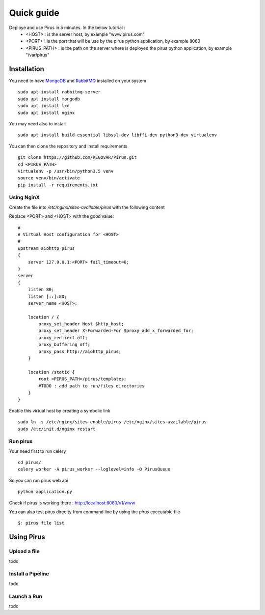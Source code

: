 Quick guide
###########

Deploye and use Pirus in 5 minutes. In the below tutorial :
 * <HOST> : is the server host, by example "www.pirus.com"
 * <PORT> ! is the port that will be use by the pirus python application, by example 8080
 * <PIRUS_PATH> : is the path on the server where is deployed the pirus python application, by example "/var/pirus"



Installation
============


You need to have `MongoDB <https://docs.mongodb.com/manual/tutorial/install-mongodb-on-ubuntu/>`_ and `RabbitMQ <https://www.rabbitmq.com/install-debian.html>`_ installed on your system :: 

        sudo apt install rabbitmq-server
        sudo apt install mongodb
        sudo apt install lxd
        sudo apt install nginx
	
	
You may need also to install ::

        sudo apt install build-essential libssl-dev libffi-dev python3-dev virtualenv
	
        
You can then clone the repository and install requirements ::

        git clone https://github.com/REGOVAR/Pirus.git
        cd <PIRUS_PATH>
        virtualenv -p /usr/bin/python3.5 venv
        source venv/bin/activate
        pip install -r requirements.txt


Using NginX
-----------
Create the file  into `/etc/nginx/sites-available/pirus` with the following content

Replace <PORT> and <HOST> with the good value::

	#
	# Virtual Host configuration for <HOST>
	#
	upstream aiohttp_pirus 
	{
	    server 127.0.0.1:<PORT> fail_timeout=0;
	}
	server 
	{
	    listen 80;
	    listen [::]:80;
	    server_name <HOST>;

	    location / {
		proxy_set_header Host $http_host;
		proxy_set_header X-Forwarded-For $proxy_add_x_forwarded_for;
		proxy_redirect off;
		proxy_buffering off;
		proxy_pass http://aiohttp_pirus;
	    }

	    location /static {
		root <PIRUS_PATH>/pirus/templates;
		#TODO : add path to run/files directories
	    }
	}

Enable this virtual host by creating a symbolic link ::

	sudo ln -s /etc/nginx/sites-enable/pirus /etc/nginx/sites-available/pirus 
	sudo /etc/init.d/nginx restart
	

Run pirus
---------

Your need first to run celery ::

	cd pirus/
	celery worker -A pirus_worker --loglevel=info -Q PirusQueue

So you can run pirus web api ::

	python application.py 

Check if pirus is working there : http://localhost:8080/v1/www

You can also test pirus direclty from command line by using the `pirus` executable file ::

	$: pirus file list 


Using Pirus
===========

Upload a file
-------------

todo


Install a Pipeline
------------------


todo



Launch a Run
------------

todo




